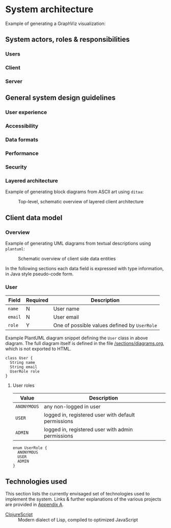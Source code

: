 * System architecture
  :PROPERTIES:
  :CUSTOM_ID: section-sys-arch
  :VERSION:  1.0
  :END:

Example of generating a GraphViz visualization:

#+BEGIN_SRC dot :noweb yes :file assets/graph.png :exports results
digraph g {
  <<dot-style>>
  rankdir=LR;

  AnonymousUser -> User[label="is a"];
  RegisteredUser -> User[label="is a"];
  AdminUser -> User[label="is a"];

  User -> Client -> Server -> Client;

  Server -> Database -> Server;
  Server -> "AWS S3" -> Server;
}
#+END_SRC

** System actors, roles & responsibilities
*** Users
*** Client
*** Server
** General system design guidelines
*** User experience
*** Accessibility
*** Data formats
*** Performance
*** Security
*** Layered architecture

Example of generating block diagrams from ASCII art using =ditaa=:

#+BEGIN_SRC ditaa :file assets/arch.png :cmdline -r :exports results
  +-------------------+ +-------------------+ +-------------------+
  |                   | |                   | |                   |
  |     Module #1     | |     Module #2     | |     Module #3     |
  |                   | |                   | |                   |
  +---------+---------+ +---------+---------+ +---------+---------+
            |                     |                     |
            v                     v                     v
  +---------+---------------------+---------------------+---------+
  |cBLK                                                           |
  |                    Core platform services                     |
  |                                                               |
  +---------------------------------------------------------------+
#+END_SRC

#+CAPTION: Top-level, schematic overview of layered client architecture
#+RESULTS:
[[file:assets/arch.png]]

** Client data model
*** Overview

Example of generating UML diagrams from textual descriptions using =plantuml=:

#+CAPTION: Schematic overview of client side data entities
[[./assets/clientmodel.png]]

In the following sections each data field is expressed with type
information, in Java style pseudo-code form.

*** User

| *Field* | *Required* | *Description*                                |
|---------+------------+----------------------------------------------|
| =name=  | N          | User name                                    |
| =email= | N          | User email                                   |
| =role=  | Y          | One of possible values defined by =UserRole= |

Example PlantUML diagram snippet defining the =User= class in above
diagram. The full diagram itself is defined in the file
[[https://raw.githubusercontent.com/thi-ng/org-spec/master/sections/diagrams.org][/sections/diagrams.org]], which is not exported to HTML.

#+BEGIN_SRC plantuml :noweb-ref client-user :exports code
class User {
  String name
  String email
  UserRole role
}
#+END_SRC

**** User roles

| *Value*     | *Description*                                       |
|-------------+-----------------------------------------------------|
| =ANONYMOUS= | any non-logged in user                              |
| =USER=      | logged in, registered user with default permissions |
| =ADMIN=     | logged in, registered user with admin permissions   |

#+BEGIN_SRC plantuml :noweb-ref client-user-role :exports code
enum UserRole {
  ANONYMOUS
  USER
  ADMIN
}
#+END_SRC

** Technologies used

This section lists the currently envisaged set of technologies used to
implement the system. Links & further explanations of the various
projects are provided in [[#section-glossary][Appendix A]].

- [[gh:clojure/clojurescript][ClojureScript]] :: Modern dialect of Lisp, compiled to
     optimized JavaScript
